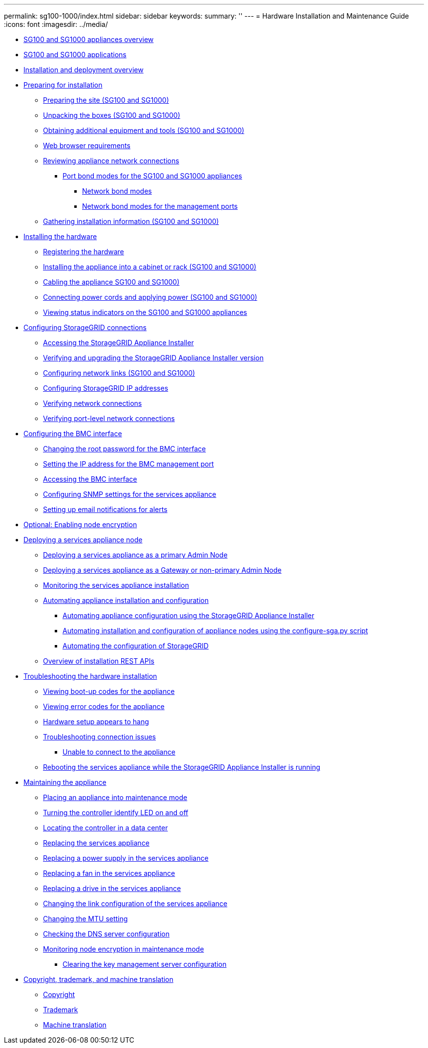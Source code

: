 ---
permalink: sg100-1000/index.html
sidebar: sidebar
keywords: 
summary: ''
---
= Hardware Installation and Maintenance Guide
:icons: font
:imagesdir: ../media/

* xref:sg100_and_sg1000_appliances_overview.adoc[SG100 and SG1000 appliances overview]
* xref:sg100_and_sg1000_applications.adoc[SG100 and SG1000 applications]
* xref:installation_and_deployment_overview.adoc[Installation and deployment overview]
* xref:preparing_for_installation_sg100_and_sg1000.adoc[Preparing for installation]
 ** xref:preparing_site_sg100_and_sg1000.adoc[Preparing the site (SG100 and SG1000)]
 ** xref:unpacking_boxes_sg100_and_sg1000.adoc[Unpacking the boxes (SG100 and SG1000)]
 ** xref:obtaining_additional_equipment_and_tools_sg100_and_sg1000.adoc[Obtaining additional equipment and tools (SG100 and SG1000)]
 ** xref:web_browser_requirements.adoc[Web browser requirements]
 ** xref:reviewing_appliance_network_connections_sg100_and_sg1000.adoc[Reviewing appliance network connections]
  *** xref:port_bond_modes_for_sg100_and_sg1000.adoc[Port bond modes for the SG100 and SG1000 appliances]
   **** xref:network_bond_modes_sg100_and_sg1000.adoc[Network bond modes]
   **** xref:network_bond_modes_for_management_ports_sg100_and_sg1000.adoc[Network bond modes for the management ports]
 ** xref:gathering_installation_information_sg100_and_sg1000.adoc[Gathering installation information (SG100 and SG1000)]
* xref:installing_hardware_sg100_and_sg1000.adoc[Installing the hardware]
 ** xref:registering_hardware_sg100_and_sg1000.adoc[Registering the hardware]
 ** xref:installing_appliance_in_cabinet_or_rack_sg100_and_sg1000.adoc[Installing the appliance into a cabinet or rack (SG100 and SG1000)]
 ** xref:cabling_appliance_sg100_and_sg1000.adoc[Cabling the appliance SG100 and SG1000)]
 ** xref:connecting_power_cords_and_applying_power_sg100_and_sg1000.adoc[Connecting power cords and applying power (SG100 and SG1000)]
 ** xref:viewing_status_indicators_on_sg100_and_sg1000_appliances.adoc[Viewing status indicators on the SG100 and SG1000 appliances]
* xref:configuring_storagegrid_connections_sg100_and_sg1000.adoc[Configuring StorageGRID connections]
 ** xref:accessing_storagegrid_appliance_installer_sg100_and_sg1000.adoc[Accessing the StorageGRID Appliance Installer]
 ** xref:verifying_and_upgrading_storagegrid_appliance_installer_version.adoc[Verifying and upgrading the StorageGRID Appliance Installer version]
 ** xref:configuring_network_links_sg100_and_sg1000.adoc[Configuring network links (SG100 and SG1000)]
 ** xref:configuring_storagegrid_ip_addresses_sg100_and_sg1000.adoc[Configuring StorageGRID IP addresses]
 ** xref:verifying_network_connections.adoc[Verifying network connections]
 ** xref:verifying_port_level_network_connections.adoc[Verifying port-level network connections]
* xref:configuring_bmc_interface_sg1000.adoc[Configuring the BMC interface]
 ** xref:changing_root_password_for_bmc_interface_sg1000.adoc[Changing the root password for the BMC interface]
 ** xref:setting_ip_address_for_bmc_management_port_sg1000.adoc[Setting the IP address for the BMC management port]
 ** xref:accessing_bmc_interface_sg1000.adoc[Accessing the BMC interface]
 ** xref:configuring_snmp_settings_for_sg1000.adoc[Configuring SNMP settings for the services appliance]
 ** xref:setting_up_email_notifications_for_alerts.adoc[Setting up email notifications for alerts]
* xref:optional_enabling_node_encryption.adoc[Optional: Enabling node encryption]
* xref:deploying_services_appliance_node.adoc[Deploying a services appliance node]
 ** xref:deploying_services_appliance_as_primary_admin_node.adoc[Deploying a services appliance as a primary Admin Node]
 ** xref:deploying_services_appliance_as_gateway_or_non_primary_admin_node.adoc[Deploying a services appliance as a Gateway or non-primary Admin Node]
 ** xref:monitoring_services_appliance_installation.adoc[Monitoring the services appliance installation]
 ** xref:automating_appliance_installation_and_configuration.adoc[Automating appliance installation and configuration]
  *** xref:automating_appliance_configuration_using_storagegrid_appliance_installer.adoc[Automating appliance configuration using the StorageGRID Appliance Installer]
  *** xref:automating_installation_configuration_appliance_nodes_configure_sga_py_script.adoc[Automating installation and configuration of appliance nodes using the configure-sga.py script]
  *** xref:automating_configuration_of_storagegrid.adoc[Automating the configuration of StorageGRID]
 ** xref:overview_of_installation_rest_apis.adoc[Overview of installation REST APIs]
* xref:troubleshooting_hardware_installation_sg100_and_sg1000.adoc[Troubleshooting the hardware installation]
 ** xref:viewing_boot_up_codes_for_appliance_sg100_and_sg1000.adoc[Viewing boot-up codes for the appliance]
 ** xref:viewing_error_codes_for_sg1000_controller_sg100_and_sg1000.adoc[Viewing error codes for the appliance]
 ** xref:hardware_setup_appears_to_hang_sg100_and_sg1000.adoc[Hardware setup appears to hang]
 ** xref:troubleshooting_connection_issues_sg100_and_sg1000.adoc[Troubleshooting connection issues]
  *** xref:unable_to_connect_to_appliance_sg100_and_sg1000.adoc[Unable to connect to the appliance]
 ** xref:rebooting_services_appliance_while_sg_appliance_installer_is_running_sg100_and_sg1000.adoc[Rebooting the services appliance while the StorageGRID Appliance Installer is running]
* xref:maintaining_services_appliance_sg100_and_sg1000.adoc[Maintaining the appliance]
 ** xref:placing_appliance_into_maintenance_mode.adoc[Placing an appliance into maintenance mode]
 ** xref:turning_controller_identify_led_on_and_off.adoc[Turning the controller identify LED on and off]
 ** xref:locating_controller_in_data_center.adoc[Locating the controller in a data center]
 ** xref:replacing_services_appliance.adoc[Replacing the services appliance]
 ** xref:replacing_power_supply_in_services_appliance.adoc[Replacing a power supply in the services appliance]
 ** xref:replacing_fan_in_services_appliance.adoc[Replacing a fan in the services appliance]
 ** xref:replacing_drive_in_services_appliance.adoc[Replacing a drive in the services appliance]
 ** xref:changing_link_configuration_of_services_appliance.adoc[Changing the link configuration of the services appliance]
 ** xref:changing_mtu_setting.adoc[Changing the MTU setting]
 ** xref:checking_dns_server_configuration.adoc[Checking the DNS server configuration]
 ** xref:monitoring_node_encryption_in_maintenance_mode.adoc[Monitoring node encryption in maintenance mode]
  *** xref:clearing_key_management_server_configuration.adoc[Clearing the key management server configuration]
* xref:copyright_and_trademark.adoc[Copyright, trademark, and machine translation]
 ** xref:copyright.adoc[Copyright]
 ** xref:trademark.adoc[Trademark]
 ** xref:machine_translation_disclaimer.adoc[Machine translation]
